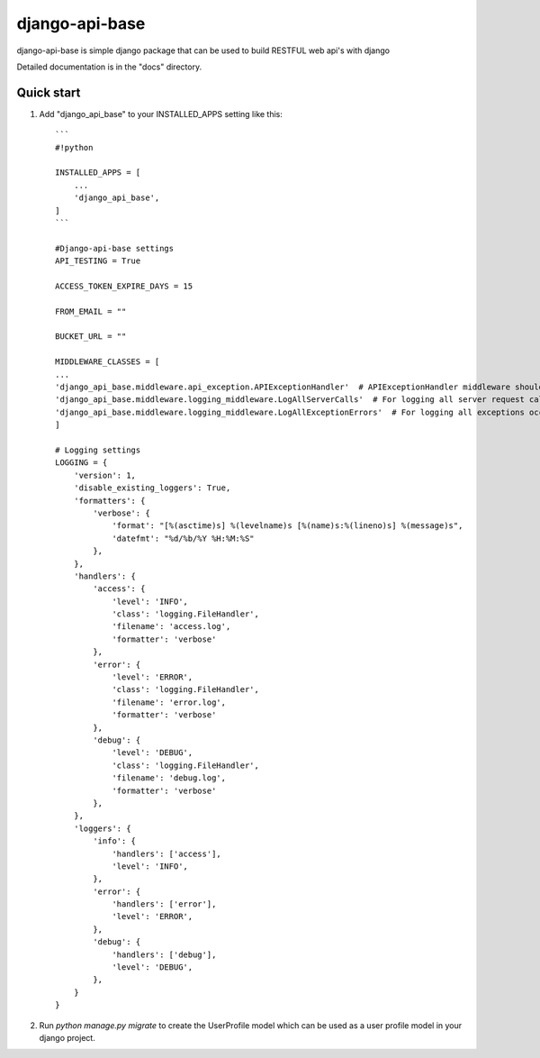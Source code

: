=====
django-api-base
=====

django-api-base is simple django package that can be used to build RESTFUL web api's with django

Detailed documentation is in the "docs" directory.

Quick start
-----------

1. Add "django_api_base" to your INSTALLED_APPS setting like this::

    ```
    #!python

    INSTALLED_APPS = [
        ...
        'django_api_base',
    ]
    ```

    #Django-api-base settings
    API_TESTING = True

    ACCESS_TOKEN_EXPIRE_DAYS = 15

    FROM_EMAIL = ""

    BUCKET_URL = ""

    MIDDLEWARE_CLASSES = [
    ...
    'django_api_base.middleware.api_exception.APIExceptionHandler'  # APIExceptionHandler middleware should be added here
    'django_api_base.middleware.logging_middleware.LogAllServerCalls'  # For logging all server request calls info
    'django_api_base.middleware.logging_middleware.LogAllExceptionErrors'  # For logging all exceptions occured
    ]

    # Logging settings
    LOGGING = {
        'version': 1,
        'disable_existing_loggers': True,
        'formatters': {
            'verbose': {
                'format': "[%(asctime)s] %(levelname)s [%(name)s:%(lineno)s] %(message)s",
                'datefmt': "%d/%b/%Y %H:%M:%S"
            },
        },
        'handlers': {
            'access': {
                'level': 'INFO',
                'class': 'logging.FileHandler',
                'filename': 'access.log',
                'formatter': 'verbose'
            },
            'error': {
                'level': 'ERROR',
                'class': 'logging.FileHandler',
                'filename': 'error.log',
                'formatter': 'verbose'
            },
            'debug': {
                'level': 'DEBUG',
                'class': 'logging.FileHandler',
                'filename': 'debug.log',
                'formatter': 'verbose'
            },
        },
        'loggers': {
            'info': {
                'handlers': ['access'],
                'level': 'INFO',
            },
            'error': {
                'handlers': ['error'],
                'level': 'ERROR',
            },
            'debug': {
                'handlers': ['debug'],
                'level': 'DEBUG',
            },
        }
    }

2. Run `python manage.py migrate` to create the UserProfile model which can be used as a user profile model in your django project.

